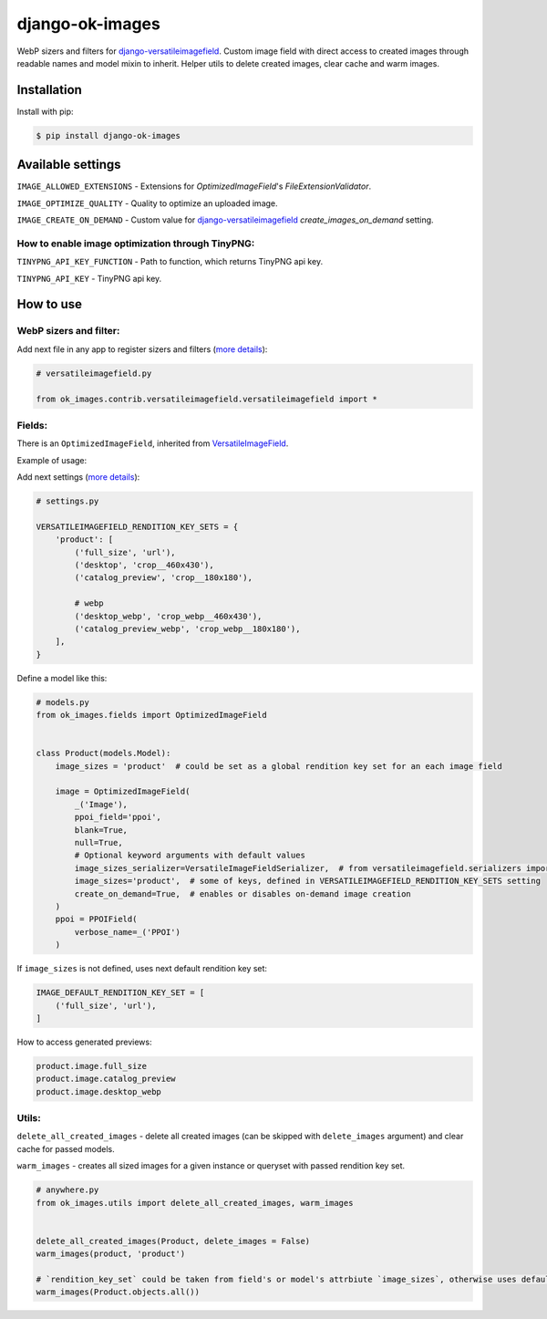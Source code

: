 ===============================
django-ok-images |PyPI version|
===============================

|Build Status| |Code Health| |Python Versions| |PyPI downloads| |license| |Project Status|

WebP sizers and filters for `django-versatileimagefield`_. Custom image field with direct access to created images through readable names and model mixin to inherit. Helper utils to delete created images, clear cache and warm images.

Installation
============

Install with pip:

.. code:: shell

    $ pip install django-ok-images



Available settings
==================

``IMAGE_ALLOWED_EXTENSIONS`` - Extensions for `OptimizedImageField`'s `FileExtensionValidator`.

``IMAGE_OPTIMIZE_QUALITY`` - Quality to optimize an uploaded image.

``IMAGE_CREATE_ON_DEMAND`` - Custom value for `django-versatileimagefield`_ `create_images_on_demand` setting.

How to enable image optimization through TinyPNG:
-------------------------------------------------

``TINYPNG_API_KEY_FUNCTION`` - Path to function, which returns TinyPNG api key.

``TINYPNG_API_KEY`` - TinyPNG api key.


How to use
==========

WebP sizers and filter:
-----------------------

Add next file in any app to register sizers and filters (`more details <https://django-versatileimagefield.readthedocs.io/en/latest/writing_custom_sizers_and_filters.html#registering-sizers-and-filters>`_):

.. code:: python

    # versatileimagefield.py

    from ok_images.contrib.versatileimagefield.versatileimagefield import *


Fields:
-------

There is an ``OptimizedImageField``, inherited from `VersatileImageField <https://django-versatileimagefield.readthedocs.io/en/latest/model_integration.html#model-integration>`_.

Example of usage:

Add next settings (`more details <https://django-versatileimagefield.readthedocs.io/en/latest/drf_integration.html#reusing-rendition-key-sets>`_):

.. code:: python

    # settings.py

    VERSATILEIMAGEFIELD_RENDITION_KEY_SETS = {
        'product': [
            ('full_size', 'url'),
            ('desktop', 'crop__460x430'),
            ('catalog_preview', 'crop__180x180'),

            # webp
            ('desktop_webp', 'crop_webp__460x430'),
            ('catalog_preview_webp', 'crop_webp__180x180'),
        ],
    }

Define a model like this:

.. code:: python

    # models.py
    from ok_images.fields import OptimizedImageField
    

    class Product(models.Model):
        image_sizes = 'product'  # could be set as a global rendition key set for an each image field

        image = OptimizedImageField(
            _('Image'),
            ppoi_field='ppoi',
            blank=True,
            null=True,
            # Optional keyword arguments with default values
            image_sizes_serializer=VersatileImageFieldSerializer,  # from versatileimagefield.serializers import VersatileImageFieldSerializer
            image_sizes='product',  # some of keys, defined in VERSATILEIMAGEFIELD_RENDITION_KEY_SETS setting
            create_on_demand=True,  # enables or disables on-demand image creation
        )
        ppoi = PPOIField(
            verbose_name=_('PPOI')
        )

If ``image_sizes`` is not defined, uses next default rendition key set:

.. code:: python

    IMAGE_DEFAULT_RENDITION_KEY_SET = [
        ('full_size', 'url'),
    ]

How to access generated previews:

.. code:: python

    product.image.full_size
    product.image.catalog_preview
    product.image.desktop_webp


Utils:
------

``delete_all_created_images`` - delete all created images (can be skipped with ``delete_images`` argument) and clear cache for passed models.

``warm_images`` - creates all sized images for a given instance or queryset with passed rendition key set.

.. code:: python
    
    # anywhere.py
    from ok_images.utils import delete_all_created_images, warm_images
		
    	
    delete_all_created_images(Product, delete_images = False)
    warm_images(product, 'product')

    # `rendition_key_set` could be taken from field's or model's attrbiute `image_sizes`, otherwise uses default key set
    warm_images(Product.objects.all())


.. |PyPI version| image:: https://badge.fury.io/py/django-ok-images.svg
   :target: https://badge.fury.io/py/django-ok-images
.. |Build Status| image:: https://github.com/LowerDeez/ok-images/workflows/Upload%20Python%20Package/badge.svg
   :target: https://github.com/LowerDeez/ok-images/
   :alt: Build status
.. |Code Health| image:: https://api.codacy.com/project/badge/Grade/e5078569e40d428283d17efa0ebf9d19
   :target: https://www.codacy.com/app/LowerDeez/ok-images
   :alt: Code health
.. |Python Versions| image:: https://img.shields.io/pypi/pyversions/django-ok-images.svg
   :target: https://pypi.org/project/django-ok-images/
   :alt: Python versions
.. |license| image:: https://img.shields.io/pypi/l/django-ok-images.svg
   :alt: Software license
   :target: https://github.com/LowerDeez/ok-images/blob/master/LICENSE
.. |PyPI downloads| image:: https://img.shields.io/pypi/dm/django-ok-images.svg
   :alt: PyPI downloads
.. |Project Status| image:: https://img.shields.io/pypi/status/django-ok-images.svg
   :target: https://pypi.org/project/django-ok-images/
   :alt: Project Status

.. _django-versatileimagefield: https://github.com/respondcreate/django-versatileimagefield
